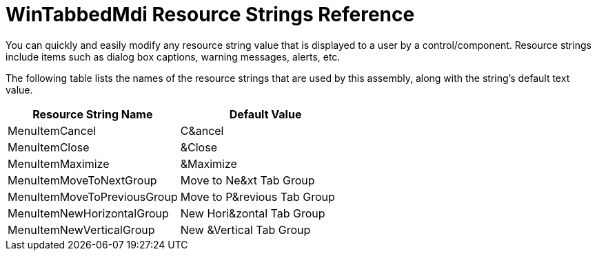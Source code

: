 ﻿////

|metadata|
{
    "name": "wintabbedmdi-resource-strings",
    "controlName": [],
    "tags": ["Localization","Resource Strings"],
    "guid": "{BA064794-7310-4124-A77D-D07005AF5220}",  
    "buildFlags": [],
    "createdOn": "2005-07-07T00:00:00Z"
}
|metadata|
////

= WinTabbedMdi Resource Strings Reference

You can quickly and easily modify any resource string value that is displayed to a user by a control/component. Resource strings include items such as dialog box captions, warning messages, alerts, etc.

The following table lists the names of the resource strings that are used by this assembly, along with the string's default text value.

[options="header", cols="a,a"]
|====
|Resource String Name|Default Value

|MenuItemCancel
|C&ancel

|MenuItemClose
|&Close

|MenuItemMaximize
|&Maximize

|MenuItemMoveToNextGroup
|Move to Ne&xt Tab Group

|MenuItemMoveToPreviousGroup
|Move to P&revious Tab Group

|MenuItemNewHorizontalGroup
|New Hori&zontal Tab Group

|MenuItemNewVerticalGroup
|New &Vertical Tab Group

|====